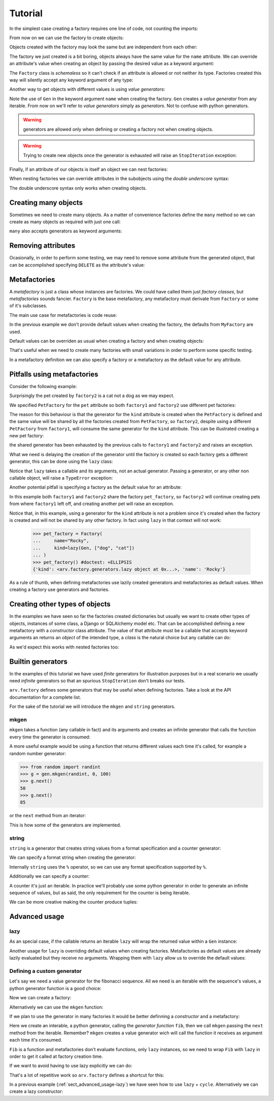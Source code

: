 .. -*- ispell-local-dictionary: "british" -*-

********
Tutorial
********

In the simplest case creating a factory requires one line of code, not
counting the imports:

.. doctest::

   >>> from arv.factory.api import Factory
   >>> factory = Factory(name="Bob")

From now on we can use the factory to create objects:

.. doctest::

   >>> obj = factory()
   >>> obj
   {'name': 'Bob'}

Objects created with the factory may look the same but are independent
from each other:

.. doctest::

   >>> obj1 = factory()
   >>> obj2 = factory()
   >>> obj1, obj2
   ({'name': 'Bob'}, {'name': 'Bob'})
   >>> obj1["name"] = "Alice"
   >>> obj1, obj2
   ({'name': 'Alice'}, {'name': 'Bob'})

The factory we just created is a bit boring, objects always have the
same value for the ``name`` attribute. We can override an attribute's
value when creating an object by passing the desired value as a
keyword argument:

.. doctest::

   >>> alice = factory(name="Alice")
   >>> alice
   {'name': 'Alice'}

The ``Factory`` class is *schemaless* so it can't check if an
attribute is allowed or not neither its type. Factories created this
way will silently accept any keyword argument of any type:

.. doctest::

    >>> factory = Factory()
    >>> eve = factory(name=42, age="Eve")
    >>> eve
    {'age': 'Eve', 'name': 42}

Another way to get objects with different values is using *value
generators*:

.. doctest::

   >>> from arv.factory.api import Gen
   >>> factory = Factory(name=Gen(["Bob", "Alice", "Eve"]))
   >>> factory()
   {'name': 'Bob'}
   >>> factory()
   {'name': 'Alice'}
   >>> factory()
   {'name': 'Eve'}

Note the use of ``Gen`` in the keyword argument ``name`` when creating
the factory. ``Gen`` creates a *value generator* from any iterable.
From now on we'll refer to *value generators* simply as *generators*.
Not to confuse with python generators.

.. warning:: generators are allowed only when defining or creating a
             factory not when creating objects.

.. warning:: Trying to create new objects once the generator is
             exhausted will raise an ``StopIteration`` exception:

             .. doctest::

                >>> factory()
                Traceback (most recent call last):
                ...
                StopIteration

Finally, if an attribute of our objects is itself an object we can
nest factories:

.. doctest::

   >>> pet_factory = Factory(
   ...     name="Rocky",
   ...     kind=Gen(["dog", "cat", "snake"])
   ... )
   >>> factory = Factory(
   ...     name=Gen(["Bob", "Alice"]),
   ...     pet=pet_factory
   ... )
   >>> factory()
   {'pet': {'kind': 'dog', 'name': 'Rocky'}, 'name': 'Bob'}
   >>> factory()
   {'pet': {'kind': 'cat', 'name': 'Rocky'}, 'name': 'Alice'}

When nesting factories we can override attributes in the subobjects
using the *double underscore* syntax:

.. doctest::

   >>> pet_factory = Factory(name="Rocky", kind="dog")
   >>> factory = Factory(name="Bob", pet=pet_factory)
   >>> factory(pet__name="Toby")
   {'pet': {'kind': 'dog', 'name': 'Toby'}, 'name': 'Bob'}

The double underscore syntax only works when creating objects.


Creating many objects
=====================

Sometimes we need to create many objects. As a matter of convenience
factories define the ``many`` method so we can create as many objects
as required with just one call:

.. doctest::

   >>> factory = Factory(
   ...     name=Gen(["Bob", "Alice"]),
   ...     age=42,
   ... )
   >>> factory.many(2)
   [{'age': 42, 'name': 'Bob'}, {'age': 42, 'name': 'Alice'}]

``many`` also accepts generators as keyword arguments:

.. doctest::

   >>> factory = Factory(
   ...     name=Gen(["Bob", "Alice"]),
   ...     age=42,
   ... )
   >>> factory.many(2, age=Gen([42, 39]))
   [{'age': 42, 'name': 'Bob'}, {'age': 39, 'name': 'Alice'}]


Removing attributes
===================

Ocasionally, in order to perform some testing, we may need to remove
some attribute from the generated object, that can be accomplished
specifying ``DELETE`` as the attribute's value:

.. doctest::

   >>> from arv.factory.api import DELETE
   >>> factory = Factory(name="Bob")
   >>> empty = factory(name=DELETE)
   >>> empty
   {}


Metafactories
=============

A *metafactory* is just a class whose instances are factories. We
could have called them just *factory classes*, but *metafactories*
sounds fancier. ``Factory`` is the base metafactory, any metafactory
must derivate from ``Factory`` or some of it's subclasses.

The main use case for metafactories is code reuse:

.. doctest::

   >>> class MyFactory(Factory):
   ...     defaults = {
   ...         "name": "Bob",
   ...         "age": 42,
   ...     }
   ...
   >>> factory = MyFactory()
   >>> factory()
   {'age': 42, 'name': 'Bob'}

In the previous example we don't provide default values when creating
the factory, the defaults from ``MyFactory`` are used.

Default values can be overriden as usual when creating a factory and
when creating objects:

.. doctest::

   >>> alice_factory = MyFactory(name="Alice")
   >>> alice_factory(age=39)
   {'age': 39, 'name': 'Alice'}

That's useful when we need to create many factories with small
variations in order to perform some specific testing.

In a metafactory definition we can also specify a factory or a
metafactory as the default value for any attribute.

..
   When specifying a factory it
   will be shared by all factories:

   .. doctest::

      >>> pet_factory = Factory(name="Rocky", kind=Gen(["dog", "cat"]))
      >>> class MyFactory(Factory):
      ...     defaults = {
      ...         "name": "Bob",
      ...         "pet": pet_factory,
      ...     }
      ...
      >>> factory1 = MyFactory()
      >>> factory2 = MyFactory()
      >>> factory1()
      {'pet': {'kind': 'dog', 'name': 'Rocky'}, 'name': 'Bob'}
      >>> factory2()
      {'pet': {'kind': 'cat', 'name': 'Rocky'}, 'name': 'Bob'}

   In this example both ``factory1`` and ``factory2`` share
   ``pet_factory``, so ``factory2`` continues creating pets from where
   ``factory1`` left off.

   If we need a new *subfactory* just specify a metafactory:

   .. doctest::

      >>> class PetFactory(Factory):
      ...     defaults = {
      ...         "name": "Rocky",
      ...         "kind": Gen(["dog", "cat"]),
      ...     }
      ...
      >>> class MyFactory(Factory):
      ...     defaults = {
      ...         "name": "Bob",
      ...         "pet": PetFactory,
      ...     }
      ...
      >>> factory1 = MyFactory()
      >>> factory2 = MyFactory()
      >>> factory1()
      {'pet': {'kind': 'dog', 'name': 'Rocky'}, 'name': 'Bob'}
      >>> factory2()
      {'pet': {'kind': 'dog', 'name': 'Rocky'}, 'name': 'Bob'}


Pitfalls using metafactories
============================

Consider the following example:

.. doctest::

   >>> class PetFactory(Factory):
   ...     defaults = {
   ...         "name": "Rocky",
   ...         "kind": Gen(["dog", "cat"]),
   ...     }
   ...
   >>> class PersonFactory(Factory):
   ...     defaults = {
   ...         "name": "Bob",
   ...         "pet": PetFactory,
   ...     }
   ...
   >>> factory1 = PersonFactory()
   >>> factory2 = PersonFactory()
   >>> factory1()
   {'pet': {'kind': 'dog', 'name': 'Rocky'}, 'name': 'Bob'}
   >>> factory2()
   {'pet': {'kind': 'cat', 'name': 'Rocky'}, 'name': 'Bob'}

Surprisingly the pet created by ``factory2`` is a cat not a dog as we
may expect.

We specified ``PetFactory`` for the ``pet`` attribute so both
``factory1`` and ``factory2`` use different pet factories:

.. doctest::

   >>> factory1._defaults["pet"] is factory2._defaults["pet"]
   False

The reason for this behaviour is that the generator for the ``kind``
attribute is created when the ``PetFactory`` is defined and the same
value will be shared by all the factories created from ``PetFactory``,
so ``factory2``, despite using a different ``PetFactory`` from
``factory1``, will consume the same generator for the ``kind``
attribute. This can be illustrated creating a new pet factory:

.. doctest::

   >>> pet_factory = PetFactory()
   >>> pet_factory()
   Traceback (most recent call last):
   ...
   StopIteration

the shared generator has been exhausted by the previous calls to
``factory1`` and ``factory2`` and raises an exception.

What we need is delaying the creation of the generator until the
factory is created so each factory gets a different generator, this
can be done using the ``lazy`` class:

.. doctest::

   >>> from arv.factory.api import lazy
   >>> class PetFactory(Factory):
   ...     defaults = {
   ...         "name": "Rocky",
   ...         "kind": lazy(Gen, ["dog", "cat"]),
   ...     }
   ...
   >>> class PersonFactory(Factory):
   ...     defaults = {
   ...         "name": "Bob",
   ...         "pet": PetFactory,
   ...     }
   ...
   >>> factory1 = PersonFactory()
   >>> factory2 = PersonFactory()
   >>> factory1()
   {'pet': {'kind': 'dog', 'name': 'Rocky'}, 'name': 'Bob'}
   >>> factory2()
   {'pet': {'kind': 'dog', 'name': 'Rocky'}, 'name': 'Bob'}

Notice that ``lazy`` takes a callable and its arguments, not an actual
generator. Passing a generator, or any other non callable object, will
raise a ``TypeError`` exception:

.. doctest::

   >>> lazy(Gen([1, 2,3]))
   Traceback (most recent call last):
   ...
   TypeError

Another potential pitfall is specifying a factory as the default value
for an attribute:

.. doctest::

   >>> pet_factory = Factory(name="Rocky", kind=Gen(["dog", "cat"]))
   >>> class MyFactory(Factory):
   ...     defaults = {
   ...         "name": "Bob",
   ...         "pet": pet_factory,
   ...     }
   ...
   >>> factory1 = MyFactory()
   >>> factory2 = MyFactory()
   >>> factory1()
   {'pet': {'kind': 'dog', 'name': 'Rocky'}, 'name': 'Bob'}
   >>> factory2()
   {'pet': {'kind': 'cat', 'name': 'Rocky'}, 'name': 'Bob'}
   >>> pet_factory()
   Traceback (most recent call last):
   ...
   StopIteration

In this example both ``factory1`` and ``factory2`` share the factory
``pet_factory``, so ``factory2`` will continue creating pets from
where ``factory1`` left off, and creating another pet will raise an
exception.

Notice that, in this example, using a generator for the ``kind``
attribute is not a problem since it's created when the factory is
created and will not be shared by any other factory. In fact using
``lazy`` in that context will not work:

   >>> pet_factory = Factory(
   ...     name="Rocky",
   ...     kind=lazy(Gen, ["dog", "cat"])
   ... )
   >>> pet_factory() #doctest: +ELLIPSIS
   {'kind': <arv.factory.generators.lazy object at 0x...>, 'name': 'Rocky'}

As a rule of thumb, when defining metafactories use lazily created
generators and metafactories as default values. When creating a
factory use generators and factories.


Creating other types of objects
===============================

In the examples we have seen so far the factories created dictionaries
but usually we want to create other types of objects, instances of
some class, a Django or SQLAlchemy model etc. That can be accomplished
defining a new metafactory with a *constructor* class attribute. The
value of that attribute must be a callable that accepts keyword
arguments an returns an *object* of the intended type, a *class* is
the natural choice but any callable can do:

.. doctest::

   >>> class MyClass(object):
   ...     def __init__(self, name, age):
   ...         self.name = name
   ...         self.age = age
   ...
   >>> class MyFactory(Factory):
   ...     defaults = {"name": "Bob", "age": 42}
   ...     constructor = MyClass
   ...
   >>> factory = MyFactory()
   >>> obj = factory()
   >>> type(obj)
   <class 'MyClass'>
   >>> obj.name
   'Bob'
   >>> obj.age
   42

As we'd expect this works with nested factories too:

.. doctest::

   >>> class Pet(object):
   ...     def __init__(self, name, kind):
   ...         self.name = name
   ...         self.kind = kind
   ...
   >>> class Person(object):
   ...     def __init__(self, name, pet):
   ...         self.name = name
   ...         self.pet = pet
   ...
   >>> class PetFactory(Factory):
   ...     defaults = {"name": "Rocky", "kind": "dog"}
   ...     constructor = Pet
   ...
   >>> class PersonFactory(Factory):
   ...     defaults = {"name": "Bob", "pet": PetFactory}
   ...     constructor = Person
   ...
   >>> factory = PersonFactory()
   >>> obj = factory()
   >>> type(obj)
   <class 'Person'>
   >>> obj.name
   'Bob'
   >>> type(obj.pet)
   <class 'Pet'>
   >>> obj.pet.name
   'Rocky'
   >>> obj.pet.kind
   'dog'


Builtin generators
==================

In the examples of this tutorial we have used *finite* generators for
illustration purposes but in a real scenario we usually need
*infinite* generators so that an spurious ``StopIteration`` don't
breaks our tests.

``arv.factory`` defines some generators that may be useful when
defining factories. Take a look at the API documentation for a
complete list.

For the sake of the tutorial we will introduce the ``mkgen`` and
``string`` generators.

mkgen
-----

``mkgen`` takes a function (any callable in fact) and its arguments
and creates an infinite generator that calls the function every time
the generator is consumed:

.. doctest::

   >>> from arv.factory.api import gen
   >>> def myfunction(a, b):
   ...     return "a=%s b=%s" % (a, b)
   ...
   >>> g = gen.mkgen(myfunction, 1, b=2)
   >>> g.next()
   'a=1 b=2'
   >>> g.next()
   'a=1 b=2'

A more useful example would be using a function that returns different
values each time it's called, for example a random number generator:

.. code-block:: python

   >>> from random import randint
   >>> g = gen.mkgen(randint, 0, 100)
   >>> g.next()
   50
   >>> g.next()
   85

or the ``next`` method from an iterator:

.. doctest::

   >>> l = [1, 2, 3]
   >>> g = gen.mkgen(iter(l).next)
   >>> g.next()
   1
   >>> g.next()
   2

This is how some of the generators are implemented.

string
------

``string`` is a generator that creates string values from a format
specification and a counter generator:

.. doctest::

   >>> g = gen.string()
   >>> g.next()
   '0'
   >>> g.next()
   '1'

We can specify a format string when creating the generator:

.. doctest::

   >>> g = gen.string("pet_%02i")
   >>> g.next()
   'pet_00'
   >>> g.next()
   'pet_01'

Internally ``string`` uses the ``%`` operator, so we can use any
format specification supported by ``%``.

Additionally we can specify a counter:

.. doctest::

   >>> g = gen.string(counter=[1, 4, 9])
   >>> g.next()
   '1'
   >>> g.next()
   '4'
   >>> g.next()
   '9'

A counter it's just an iterable. In practice we'll probably use some
python generator in order to generate an infinite sequence of values,
but as said, the only requirement for the counter is being iterable.

We can be more creative making the counter produce tuples:

.. doctest::

   >>> g = gen.string(format="%02i-%02i", counter=((1, 1), (1, 2), (3, 2)))
   >>> g.next()
   '01-01'
   >>> g.next()
   '01-02'
   >>> g.next()
   '03-02'


Advanced usage
==============

.. _sect_advanced_usage-lazy:

lazy
----

As an special case, if the callable returns an iterable ``lazy`` will
wrap the returned value within a ``Gen`` instance:

.. doctest::

   >>> from itertools import cycle
   >>> class PetFactory(Factory):
   ...     defaults = {
   ...         "name": "Rocky",
   ...         "kind": lazy(cycle, ["dog", "cat"]),
   ...     }
   ...
   >>> factory = PetFactory()
   >>> factory()
   {'kind': 'dog', 'name': 'Rocky'}
   >>> factory()
   {'kind': 'cat', 'name': 'Rocky'}
   >>> factory()
   {'kind': 'dog', 'name': 'Rocky'}

Another usage for ``lazy`` is overriding default values when creating
factories. Metafactories as default values are already lazily
evaluated but they receive no arguments. Wrapping them with ``lazy``
allow us to override the default values:

.. doctest::

   >>> class PersonFactory(Factory):
   ...     defaults = {
   ...         "name": "Bob",
   ...         "pet": lazy(PetFactory, name="Toby"),
   ...     }
   ...
   >>> factory1 = PersonFactory()
   >>> factory2 = PersonFactory()
   >>> factory1()
   {'pet': {'kind': 'dog', 'name': 'Toby'}, 'name': 'Bob'}
   >>> factory2()
   {'pet': {'kind': 'dog', 'name': 'Toby'}, 'name': 'Bob'}

Defining a custom generator
---------------------------

Let's say we need a value generator for the fibonacci sequence. All we
need is an iterable with the sequence's values, a python generator
function is a good choice:

.. doctest::

   >>> def fib():
   ...     a, b = 0, 1
   ...     while True:
   ...         yield a
   ...         a, b = b, a + b
   ...
   >>> g = fib()
   >>> g.next()
   0
   >>> g.next()
   1
   >>> g.next()
   1
   >>> g.next()
   2

Now we can create a factory:

.. doctest::

   >>> g = fib()
   >>> factory = Factory(n=Gen(g))
   >>> factory()
   {'n': 0}
   >>> factory()
   {'n': 1}

Alternatively we can use the ``mkgen`` function:

.. doctest::

   >>> g = fib()
   >>> factory = Factory(n=gen.mkgen(g.next))
   >>> factory()
   {'n': 0}
   >>> factory()
   {'n': 1}

If we plan to use the generator in many factories it would be better
definning a *constructor* and a metafactory:

.. doctest::

   >>> def Fib():
   ...     iterable = fib()
   ...     return gen.mkgen(fib().next)

Here we create an interable, a python generator, calling the
*generator function* ``fib``, then we call ``mkgen`` passing the
``next`` method from the iterable. Remember? ``mkgen`` creates a value
generator wich will call the function it receives as argument each
time it's consumed.

.. doctest::

   >>> class MyFactory(Factory):
   ...     defaults = {"n": lazy(Fib)}
   ...
   >>> factory = MyFactory()
   >>> factory()
   {'n': 0}

``Fib`` is a function and metafactories don't evaluate functions, only
``lazy`` instances, so we need to wrap ``Fib`` with ``lazy`` in order
to get it called at factory creation time.

If we want to avoid having to use lazy explicitly we can do:

.. doctest::

   >>> FIB = lazy(Fib)
   >>> class MyFactory(Factory):
   ...     defaults = {"n": FIB}
   ...
   >>> factory = MyFactory()
   >>> factory()
   {'n': 0}

That's a lot of repetitive work so ``arv.factory`` defines a shortcut
for this:

.. doctest::

   >>> Fib = gen.mkconstructor(fib)
   >>> class MyFactory(Factory):
   ...     defaults = {"n": Fib}
   ...
   >>> factory = MyFactory()
   >>> factory()
   {'n': 0}

In a previous example (:ref:`sect_advanced_usage-lazy`) we have seen
how to use ``lazy`` + ``cycle``. Alternatively we can create a lazy
constructor:

.. doctest::

   >>> Cycle = gen.mkconstructor(cycle, (2, 4, 8))
